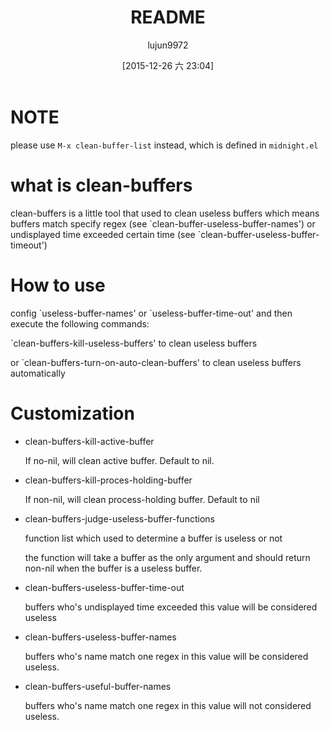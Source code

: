 #+TITLE: README
#+AUTHOR: lujun9972
#+CATEGORY: clean-buffers
#+DATE: [2015-12-26 六 23:04]
#+OPTIONS: ^:{}

* NOTE
please use =M-x clean-buffer-list= instead, which is defined in =midnight.el=
* what is clean-buffers

clean-buffers is a little tool that used to clean useless buffers which means buffers match specify regex (see `clean-buffer-useless-buffer-names') or undisplayed time exceeded certain time (see `clean-buffer-useless-buffer-timeout')

* How to use

config `useless-buffer-names' or `useless-buffer-time-out' and then execute the following commands:

`clean-buffers-kill-useless-buffers' to clean useless buffers

or `clean-buffers-turn-on-auto-clean-buffers' to clean useless buffers automatically

* Customization

+ clean-buffers-kill-active-buffer
  
  If no-nil, will clean active buffer. Default to nil.

+ clean-buffers-kill-proces-holding-buffer
  
  If non-nil, will clean process-holding buffer. Default to nil

+ clean-buffers-judge-useless-buffer-functions
  
  function list which used to determine a buffer is useless or not 

  the function will take a buffer as the only argument and should return non-nil when the buffer is a useless buffer.

+ clean-buffers-useless-buffer-time-out
  
  buffers who's undisplayed time exceeded this value will be considered useless

+ clean-buffers-useless-buffer-names 

  buffers who's name match one regex in this value will be considered useless.

+ clean-buffers-useful-buffer-names 
  
  buffers who's name match one regex in this value will not considered useless.
